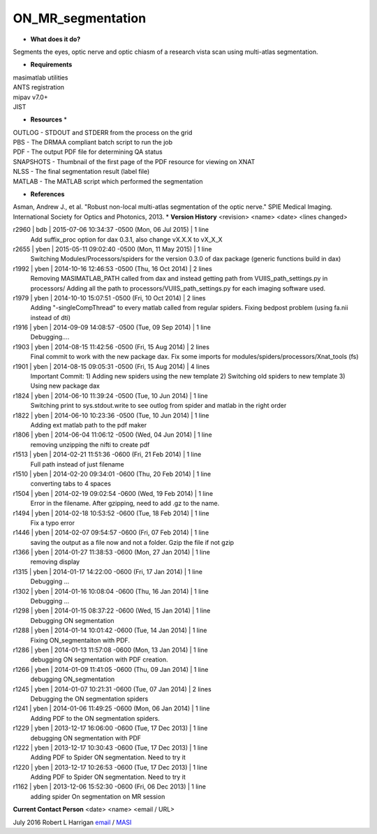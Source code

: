ON_MR_segmentation
==================

* **What does it do?**
Segments the eyes, optic nerve and optic chiasm of a research vista scan using multi-atlas segmentation. 

* **Requirements**
| masimatlab utilities
| ANTS registration
| mipav v7.0+
| JIST

* **Resources** *
| OUTLOG - STDOUT and STDERR from the process on the grid
| PBS - The DRMAA compliant batch script to run the job
| PDF - The output PDF file for determining QA status
| SNAPSHOTS - Thumbnail of the first page of the PDF resource for viewing on XNAT
| NLSS - The final segmentation result (label file)
| MATLAB - The MATLAB script which performed the segmentation

* **References**
Asman, Andrew J., et al. "Robust non-local multi-atlas segmentation of the optic nerve." SPIE Medical Imaging. International Society for Optics and Photonics, 2013.
* **Version History**
<revision> <name> <date> <lines changed>

r2960 | bdb | 2015-07-06 10:34:37 -0500 (Mon, 06 Jul 2015) | 1 line
	Add suffix_proc option for dax 0.3.1, also change vX.X.X to vX_X_X
r2655 | yben | 2015-05-11 09:02:40 -0500 (Mon, 11 May 2015) | 1 line
	Switching Modules/Processors/spiders for the version 0.3.0 of dax package (generic functions build in dax)
r1992 | yben | 2014-10-16 12:46:53 -0500 (Thu, 16 Oct 2014) | 2 lines
	Removing MASIMATLAB_PATH called from dax and instead getting path from VUIIS_path_settings.py in processors/
	Adding all the path to processors/VUIIS_path_settings.py for each imaging software used.
r1979 | yben | 2014-10-10 15:07:51 -0500 (Fri, 10 Oct 2014) | 2 lines
	Adding "-singleCompThread" to every matlab called from regular spiders.
	Fixing bedpost problem (using fa.nii instead of dti)
r1916 | yben | 2014-09-09 14:08:57 -0500 (Tue, 09 Sep 2014) | 1 line
	Debugging....
r1903 | yben | 2014-08-15 11:42:56 -0500 (Fri, 15 Aug 2014) | 2 lines
	Final commit to work with the new package dax.
	Fix some imports for modules/spiders/processors/Xnat_tools (fs)
r1901 | yben | 2014-08-15 09:05:31 -0500 (Fri, 15 Aug 2014) | 4 lines
	Important Commit:
	1) Adding new spiders using the new template
	2) Switching old spiders to new template
	3) Using new package dax
r1824 | yben | 2014-06-10 11:39:24 -0500 (Tue, 10 Jun 2014) | 1 line
	Switching print to sys.stdout.write to see outlog from spider and matlab in the right order
r1822 | yben | 2014-06-10 10:23:36 -0500 (Tue, 10 Jun 2014) | 1 line
	Adding ext matlab path to the pdf maker
r1806 | yben | 2014-06-04 11:06:12 -0500 (Wed, 04 Jun 2014) | 1 line
	removing unzipping the nifti to create pdf
r1513 | yben | 2014-02-21 11:51:36 -0600 (Fri, 21 Feb 2014) | 1 line
	Full path instead of just filename
r1510 | yben | 2014-02-20 09:34:01 -0600 (Thu, 20 Feb 2014) | 1 line
	converting tabs to 4 spaces
r1504 | yben | 2014-02-19 09:02:54 -0600 (Wed, 19 Feb 2014) | 1 line
	Error in the filename. After gzipping, need to add .gz to the name.
r1494 | yben | 2014-02-18 10:53:52 -0600 (Tue, 18 Feb 2014) | 1 line
	Fix a typo error
r1446 | yben | 2014-02-07 09:54:57 -0600 (Fri, 07 Feb 2014) | 1 line
	saving the output as a file now and not a folder. Gzip the file if not gzip
r1366 | yben | 2014-01-27 11:38:53 -0600 (Mon, 27 Jan 2014) | 1 line
	removing display
r1315 | yben | 2014-01-17 14:22:00 -0600 (Fri, 17 Jan 2014) | 1 line
	Debugging ...
r1302 | yben | 2014-01-16 10:08:04 -0600 (Thu, 16 Jan 2014) | 1 line
	Debugging ...
r1298 | yben | 2014-01-15 08:37:22 -0600 (Wed, 15 Jan 2014) | 1 line
	Debugging ON segmentation
r1288 | yben | 2014-01-14 10:01:42 -0600 (Tue, 14 Jan 2014) | 1 line
	Fixing ON_segmentaiton with PDF.
r1286 | yben | 2014-01-13 11:57:08 -0600 (Mon, 13 Jan 2014) | 1 line
	debugging ON segmentation with PDF creation.
r1266 | yben | 2014-01-09 11:41:05 -0600 (Thu, 09 Jan 2014) | 1 line
	debugging ON_segmentation
r1245 | yben | 2014-01-07 10:21:31 -0600 (Tue, 07 Jan 2014) | 2 lines
	Debugging the ON segmentation spiders
r1241 | yben | 2014-01-06 11:49:25 -0600 (Mon, 06 Jan 2014) | 1 line
	Adding PDF to the ON segmentation spiders.
r1229 | yben | 2013-12-17 16:06:00 -0600 (Tue, 17 Dec 2013) | 1 line
	debugging ON segmentation with PDF
r1222 | yben | 2013-12-17 10:30:43 -0600 (Tue, 17 Dec 2013) | 1 line
	Adding PDF to Spider ON segmentation. Need to try it
r1220 | yben | 2013-12-17 10:26:53 -0600 (Tue, 17 Dec 2013) | 1 line
	Adding PDF to Spider ON segmentation. Need to try it
r1162 | yben | 2013-12-06 15:52:30 -0600 (Fri, 06 Dec 2013) | 1 line
	adding spider On segmentation on MR session

**Current Contact Person**
<date> <name> <email / URL> 

July 2016 Robert L Harrigan `email <mailto:Rob.L.Harrigan@vanderbilt.edu>`_ / `MASI <https://masi.vuse.vanderbilt.edu/index.php/MASI:Rob_Harrigan>`_
	
	
